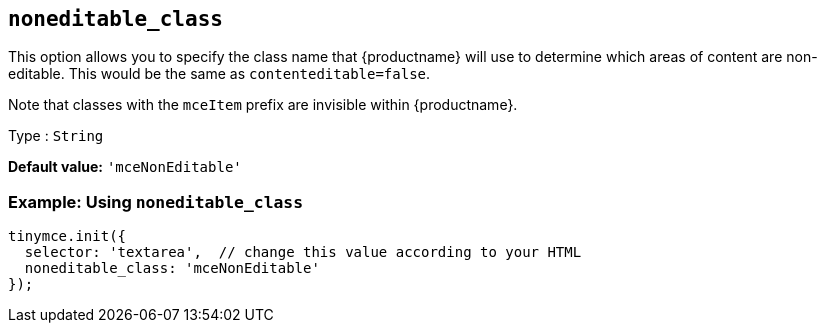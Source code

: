[[noneditable_class]]
== `+noneditable_class+`

This option allows you to specify the class name that {productname} will use to determine which areas of content are non-editable. This would be the same as `+contenteditable=false+`.

Note that classes with the `+mceItem+` prefix are invisible within {productname}.

Type : `+String+`

*Default value:* `+'mceNonEditable'+`

=== Example: Using `+noneditable_class+`

[source,js]
----
tinymce.init({
  selector: 'textarea',  // change this value according to your HTML
  noneditable_class: 'mceNonEditable'
});
----
